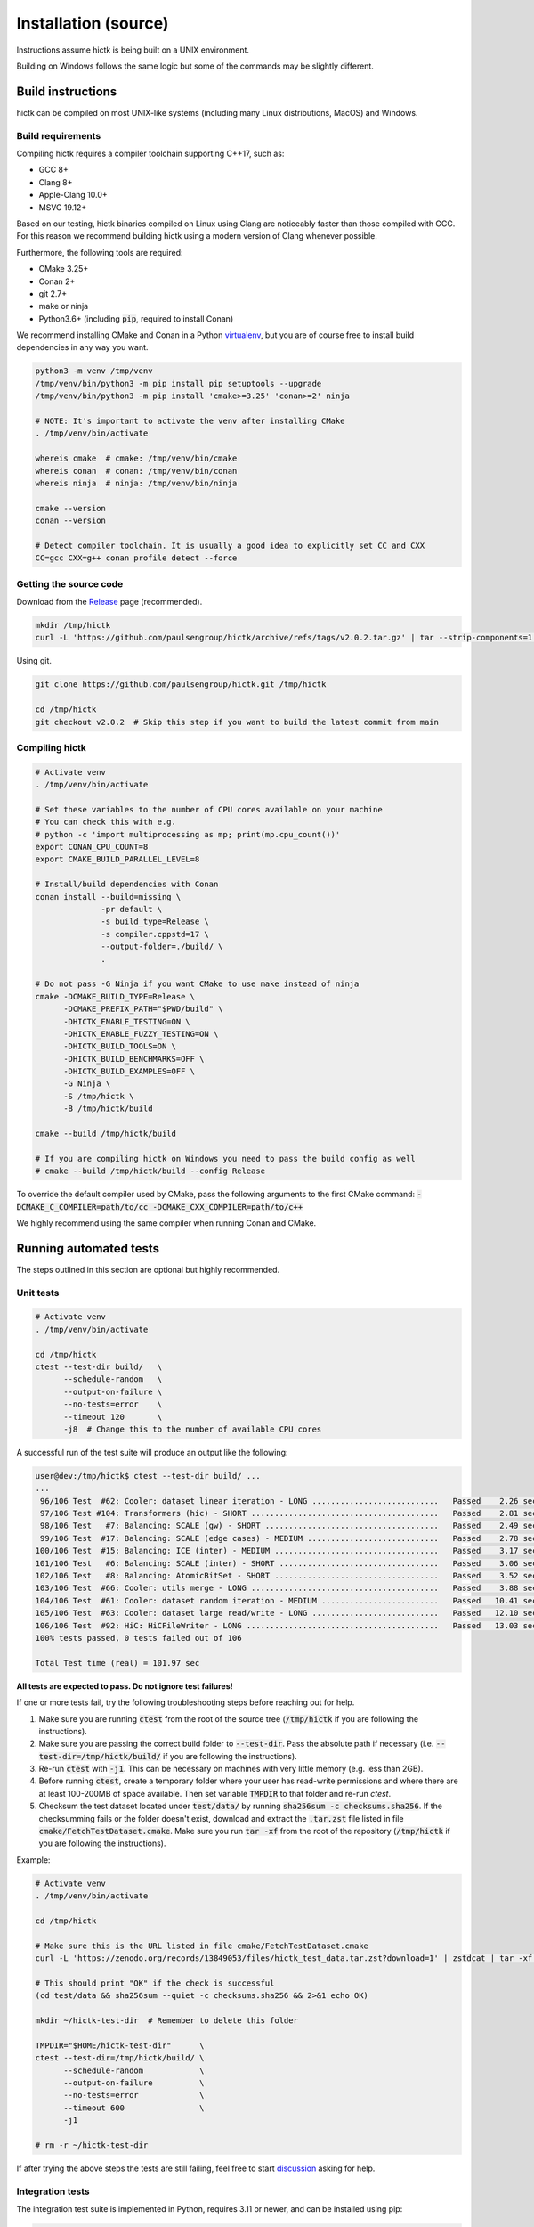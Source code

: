 ..
   Copyright (C) 2023 Roberto Rossini <roberros@uio.no>
   SPDX-License-Identifier: MIT

Installation (source)
#####################

Instructions assume hictk is being built on a UNIX environment.

Building on Windows follows the same logic but some of the commands may be slightly different.

Build instructions
==================

hictk can be compiled on most UNIX-like systems (including many Linux distributions, MacOS) and Windows.

Build requirements
------------------

Compiling hictk requires a compiler toolchain supporting C++17, such as:

* GCC 8+
* Clang 8+
* Apple-Clang 10.0+
* MSVC 19.12+

Based on our testing, hictk binaries compiled on Linux using Clang are noticeably faster than those compiled with GCC.
For this reason we recommend building hictk using a modern version of Clang whenever possible.

Furthermore, the following tools are required:

* CMake 3.25+
* Conan 2+
* git 2.7+
* make or ninja
* Python3.6+ (including :code:`pip`, required to install Conan)


We recommend installing CMake and Conan in a Python `virtualenv <https://virtualenvwrapper.readthedocs.io/en/stable/>`_, but you are of course free to install build dependencies in any way you want.

.. code-block:: bash

  python3 -m venv /tmp/venv
  /tmp/venv/bin/python3 -m pip install pip setuptools --upgrade
  /tmp/venv/bin/python3 -m pip install 'cmake>=3.25' 'conan>=2' ninja

  # NOTE: It's important to activate the venv after installing CMake
  . /tmp/venv/bin/activate

  whereis cmake  # cmake: /tmp/venv/bin/cmake
  whereis conan  # conan: /tmp/venv/bin/conan
  whereis ninja  # ninja: /tmp/venv/bin/ninja

  cmake --version
  conan --version

  # Detect compiler toolchain. It is usually a good idea to explicitly set CC and CXX
  CC=gcc CXX=g++ conan profile detect --force

Getting the source code
-----------------------

Download from the `Release <https://github.com/paulsengroup/hictk/releases>`_ page (recommended).

.. code-block:: bash

  mkdir /tmp/hictk
  curl -L 'https://github.com/paulsengroup/hictk/archive/refs/tags/v2.0.2.tar.gz' | tar --strip-components=1 -C /tmp/hictk -xzf -


Using git.

.. code-block:: bash

  git clone https://github.com/paulsengroup/hictk.git /tmp/hictk

  cd /tmp/hictk
  git checkout v2.0.2  # Skip this step if you want to build the latest commit from main

Compiling hictk
---------------

.. code-block:: bash

  # Activate venv
  . /tmp/venv/bin/activate

  # Set these variables to the number of CPU cores available on your machine
  # You can check this with e.g.
  # python -c 'import multiprocessing as mp; print(mp.cpu_count())'
  export CONAN_CPU_COUNT=8
  export CMAKE_BUILD_PARALLEL_LEVEL=8

  # Install/build dependencies with Conan
  conan install --build=missing \
                -pr default \
                -s build_type=Release \
                -s compiler.cppstd=17 \
                --output-folder=./build/ \
                .

  # Do not pass -G Ninja if you want CMake to use make instead of ninja
  cmake -DCMAKE_BUILD_TYPE=Release \
        -DCMAKE_PREFIX_PATH="$PWD/build" \
        -DHICTK_ENABLE_TESTING=ON \
        -DHICTK_ENABLE_FUZZY_TESTING=ON \
        -DHICTK_BUILD_TOOLS=ON \
        -DHICTK_BUILD_BENCHMARKS=OFF \
        -DHICTK_BUILD_EXAMPLES=OFF \
        -G Ninja \
        -S /tmp/hictk \
        -B /tmp/hictk/build

  cmake --build /tmp/hictk/build

  # If you are compiling hictk on Windows you need to pass the build config as well
  # cmake --build /tmp/hictk/build --config Release

To override the default compiler used by CMake, pass the following arguments to the first CMake command: :code:`-DCMAKE_C_COMPILER=path/to/cc -DCMAKE_CXX_COMPILER=path/to/c++`

We highly recommend using the same compiler when running Conan and CMake.

Running automated tests
=======================

The steps outlined in this section are optional but highly recommended.

Unit tests
----------

.. code-block:: bash

  # Activate venv
  . /tmp/venv/bin/activate

  cd /tmp/hictk
  ctest --test-dir build/   \
        --schedule-random   \
        --output-on-failure \
        --no-tests=error    \
        --timeout 120       \
        -j8  # Change this to the number of available CPU cores

A successful run of the test suite will produce an output like the following:

.. code-block:: console

  user@dev:/tmp/hictk$ ctest --test-dir build/ ...
  ...
   96/106 Test  #62: Cooler: dataset linear iteration - LONG ...........................   Passed    2.26 sec
   97/106 Test #104: Transformers (hic) - SHORT ........................................   Passed    2.81 sec
   98/106 Test   #7: Balancing: SCALE (gw) - SHORT .....................................   Passed    2.49 sec
   99/106 Test  #17: Balancing: SCALE (edge cases) - MEDIUM ............................   Passed    2.78 sec
  100/106 Test  #15: Balancing: ICE (inter) - MEDIUM ...................................   Passed    3.17 sec
  101/106 Test   #6: Balancing: SCALE (inter) - SHORT ..................................   Passed    3.06 sec
  102/106 Test   #8: Balancing: AtomicBitSet - SHORT ...................................   Passed    3.52 sec
  103/106 Test  #66: Cooler: utils merge - LONG ........................................   Passed    3.88 sec
  104/106 Test  #61: Cooler: dataset random iteration - MEDIUM .........................   Passed   10.41 sec
  105/106 Test  #63: Cooler: dataset large read/write - LONG ...........................   Passed   12.10 sec
  106/106 Test  #92: HiC: HiCFileWriter - LONG .........................................   Passed   13.03 sec
  100% tests passed, 0 tests failed out of 106

  Total Test time (real) = 101.97 sec

**All tests are expected to pass. Do not ignore test failures!**

.. raw:: html

   <details>
   <summary><a>Troubleshooting test failures</a></summary>

If one or more tests fail, try the following troubleshooting steps before reaching out for help.

#. Make sure you are running :code:`ctest` from the root of the source tree (:code:`/tmp/hictk` if you are following the instructions).
#. Make sure you are passing the correct build folder to :code:`--test-dir`. Pass the absolute path if necessary (i.e. :code:`--test-dir=/tmp/hictk/build/` if you are following the instructions).
#. Re-run :code:`ctest` with :code:`-j1`. This can be necessary on machines with very little memory (e.g. less than 2GB).
#. Before running :code:`ctest`, create a temporary folder where your user has read-write permissions and where there are at least 100-200MB of space available.
   Then set variable :code:`TMPDIR` to that folder and re-run `ctest`.
#. Checksum the test dataset located under :code:`test/data/` by running :code:`sha256sum -c checksums.sha256`.
   If the checksumming fails or the folder doesn't exist, download and extract the :code:`.tar.zst` file listed in file :code:`cmake/FetchTestDataset.cmake`. Make sure you run :code:`tar -xf` from the root of the repository (:code:`/tmp/hictk` if you are following the instructions).

Example:

.. code-block:: bash

  # Activate venv
  . /tmp/venv/bin/activate

  cd /tmp/hictk

  # Make sure this is the URL listed in file cmake/FetchTestDataset.cmake
  curl -L 'https://zenodo.org/records/13849053/files/hictk_test_data.tar.zst?download=1' | zstdcat | tar -xf -

  # This should print "OK" if the check is successful
  (cd test/data && sha256sum --quiet -c checksums.sha256 && 2>&1 echo OK)

  mkdir ~/hictk-test-dir  # Remember to delete this folder

  TMPDIR="$HOME/hictk-test-dir"      \
  ctest --test-dir=/tmp/hictk/build/ \
        --schedule-random            \
        --output-on-failure          \
        --no-tests=error             \
        --timeout 600                \
        -j1

  # rm -r ~/hictk-test-dir

If after trying the above steps the tests are still failing, feel free to start `discussion <https://github.com/paulsengroup/hictk/discussions>`_ asking for help.

.. raw:: html

   </details>


Integration tests
-----------------

The integration test suite is implemented in Python, requires 3.11 or newer, and can be installed using pip:


.. code-block:: bash

  # Activate venv
  . /tmp/venv/bin/activate

  pip install test/integration

  hictk_integration_suite --help

Once installed, the full integration suite can be run as follows:

.. code-block:: bash

  # Activate venv
  . /tmp/venv/bin/activate

  cd /tmp/hictk

  hictk_integration_suite \
     build/src/hictk/hictk \
     test/integration/config.toml \
     --data-dir test/data \
     --threads 8 \
     --result-file results.json

  # To run specific parts of the integration suite, pass e.g. --suites=metadata,validate


Installation
============

Once all tests have passed, :code:`hictk` can be installed as follows:

.. code-block:: console

  # Activate venv
  user@dev:/tmp$ . /tmp/venv/bin/activate

  # Install system-wide (requires root/admin rights)
  user@dev:/tmp$ cmake --install /tmp/hictk/build
  -- Install configuration: "Release"
  -- Installing: /usr/local/bin/hictk
  -- Set non-toolchain portion of runtime path of "/usr/local/bin/hictk" to ""
  -- Installing: /usr/local/share/licenses/hictk/LICENSE
  -- Installing: /usr/local/include/hictk
  ...

  # Alternatively, install to custom path
  user@dev:/tmp$ cmake --install /tmp/hictk/build --prefix "$HOME/.local/"
  -- Install configuration: "Release"
  -- Installing: /home/user/.local/bin/hictk
  -- Set non-toolchain portion of runtime path of "/home/user/.local/bin/hictk" to ""
  -- Installing: /home/user/.local/share/licenses/hictk/LICENSE
  -- Installing: /home/user/.local/include/hictk
  ...

  # Install the hictk binary only (i.e. without the header files required for development)
  user@dev:/tmp$ cmake --install /tmp/hictk/build --component Runtime
  -- Install configuration: "Release"
  -- Installing: /usr/local/bin/hictk
  -- Set non-toolchain portion of runtime path of "/usr/local/bin/hictk" to ""
  -- Installing: /usr/local/share/licenses/hictk/LICENSE


Cleaning build artifacts
========================

After successfully compiling hictk the following folders safely be removed:

* Python virtualenv: :code:`/tmp/venv`
* hictk source tree: :code:`/tmp/hictk`

If you are not using Conan in any other project feel free to also delete Conan's folder :code:`~/.conan2/`.
